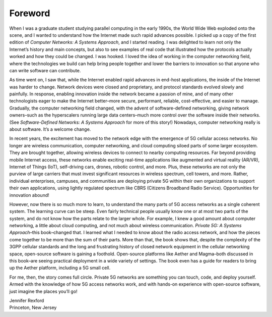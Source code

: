 Foreword
========

When I was a graduate student studying parallel computing in the early
1990s, the World Wide Web exploded onto the scene, and I wanted to
understand how the Internet made such rapid advances possible. I
picked up a copy of the first edition of *Computer Networks: A Systems
Approach*, and I started reading. I was delighted to learn not only
the Internet’s history and main concepts, but also to see examples of
real code that illustrated how the protocols actually worked and how
they could be changed. I was hooked. I loved the idea of working in
the computer networking field, where the technologies we build can
help bring people together and lower the barriers to innovation so
that anyone who can write software can contribute.

As time went on, I saw that, while the Internet enabled rapid advances
in end-host applications, the inside of the Internet was harder to
change. Network devices were closed and proprietary, and protocol
standards evolved slowly and painfully. In response, enabling
innovation inside the network became a passion of mine, and of many
other technologists eager to make the Internet better–more secure,
performant, reliable, cost-effective, and easier to manage.
Gradually, the computer networking field changed, with the advent of
software-defined networking, giving network owners–such as the
hyperscalers running large data centers–much more control over the
software inside their networks. (See *Software-Defined Networks: A
Systems Approach* for more of this story!) Nowadays, computer
networking really is about software. It’s a welcome change.

In recent years, the excitement has moved to the network edge with the
emergence of 5G cellular access networks. No longer are wireless
communication, computer networking, and cloud computing siloed parts
of some larger ecosystem. They are brought together, allowing wireless
devices to connect to nearby computing resources. Far beyond providing
mobile Internet access, these networks enable exciting real-time
applications like augmented and virtual reality (AR/VR), Internet of
Things (IoT), self-driving cars, drones, robotic control, and more.
Plus, these networks are not only the purview of large carriers that
must invest significant resources in wireless spectrum, cell towers,
and more. Rather, individual enterprises, campuses, and communities
are deploying private 5G within their own organizations to support
their own applications, using lightly regulated spectrum like CBRS
(Citizens Broadband Radio Service). Opportunities for innovation
abound!

However, now there is so much more to learn, to understand the many
parts of 5G access networks as a single coherent system. The learning
curve can be steep. Even fairly technical people usually know one or
at most two parts of the system, and do not know how the parts relate
to the larger whole. For example, I knew a good amount about computer
networking, a little about cloud computing, and not much about
wireless communication. *Private 5G: A Systems Approach*–this
book–changed that. I learned what I needed to know about the radio
access network, and how the pieces come together to be more than the
sum of their parts. More than that, the book shows that, despite the
complexity of the 3GPP cellular standards and the long and frustrating
history of closed network equipment in the cellular networking space,
open-source software is gaining a foothold. Open-source platforms like
Aether and Magma–both discussed in this book–are seeing practical
deployment in a wide variety of settings. The book even has a guide
for readers to bring up the Aether platform, including a 5G small
cell.


For me, then, the story comes full circle. Private 5G networks are
something you can touch, code, and deploy yourself. Armed with the
knowledge of how 5G access networks work, and with hands-on experience
with open-source software, just imagine the places you’ll go!

| Jennifer Rexford
| Princeton, New Jersey

